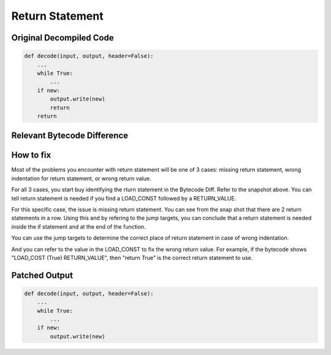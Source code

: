 Return Statement
================

Original Decompiled Code
-----------------------

.. code-block:: python

    def decode(input, output, header=False):
        ...
        while True:
            ...
        if new:
            output.write(new)
            return
        return

Relevant Bytecode Difference
----------------------------

.. image:: images/return/ReturnBytecode.PNG

How to fix
----------

Most of the problems you encounter with return statement will be one of 3 cases: missing return statement, wrong indentation for return statement, or wrong return value.

For all 3 cases, you start buy identifying the rturn statement in the Bytecode Diff. Refer to the snapshot above. You can tell return statement is needed if you find a LOAD_CONST followed by a RETURN_VALUE.

For this specific case, the issue is missing return statement. You can see from the snap shot that there are 2 return statements in a row. Using this and by refering to the jump targets, you can conclude that a return statement is needed inside the if statement and at the end of the function.

You can use the jump targets to determine the correct place of return statement in case of wrong indentation.

And you can refer to the value in the LOAD_CONST to fix the wrong return value. For example, if the bytecode shows "LOAD_COST (True)   RETURN_VALUE", then "return True" is the correct return statement to use.

Patched Output
--------------

.. code-block:: python

    def decode(input, output, header=False):
        ...
        while True:
            ...
        if new:
            output.write(new)
